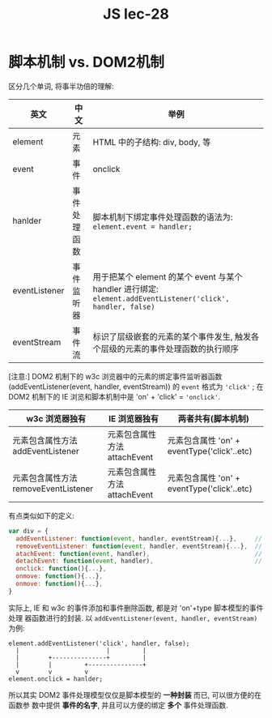 #+TITLE: JS lec-28


* 脚本机制 vs. DOM2机制

区分几个单词, 将事半功倍的理解:

| 英文          | 中文         | 举例                                                                                                         |
|---------------+--------------+--------------------------------------------------------------------------------------------------------------|
| element       | 元素         | HTML 中的子结构: div, body, 等                                                                               |
| event         | 事件         | onclick                                                                                                      |
| hanlder       | 事件处理函数 | 脚本机制下绑定事件处理函数的语法为: ~element.event = handler;~                                               |
| eventListener | 事件监听器   | 用于把某个 element 的某个 event 与某个 handler 进行绑定: ~element.addEventListener('click', handler, false)~ |
| eventStream   | 事件流       | 标识了层级嵌套的元素的某个事件发生, 触发各个层级的元素的事件处理函数的执行顺序                               |

[注意:] DOM2 机制下的 w3c 浏览器中的元素的绑定事件监听器函数
(addEventListener(event, handler, eventStream)) 的 ~event~ 格式为 ~'click'~ ; 在
DOM2 机制下的 IE 浏览和脚本机制中是 'on' + 'click' = ~'onclick'~.


| w3c 浏览器独有                       | IE 浏览器独有                | 两者共有(脚本机制)                          |
|--------------------------------------+------------------------------+---------------------------------------------|
| 元素包含属性方法 addEventListener    | 元素包含属性方法 attachEvent | 元素包含属性 'on' + eventType('click'..etc) |
| 元素包含属性方法 removeEventListener | 元素包含属性方法 attachEvent | 元素包含属性 'on' + eventType('click'..etc) |

有点类似如下的定义:

#+NAME: 假想的元素定义
#+BEGIN_SRC javascript :tangle yes :noweb yes :exports code :results output drawer
  var div = {
    addEventListener: function(event, handler, eventStream){...},     // w3c browser
    removeEventListener: function(event, handler, eventStream){...},  // w3c browser
    atachEvent: function(event, handler),                             // IE browser
    detachEvent: function(event, handler),                            // IE browser
    onclick: function(){...},
    onmove: function(){...},
    onmove: function(){...},
  }
#+END_SRC

实际上, IE 和 w3c 的事件添加和事件删除函数, 都是对 'on'+type 脚本模型的事件处理
器函数进行的封装. 以 ~addEventListener(event, handler, eventStream)~ 为例:

#+BEGIN_EXAMPLE
   element.addEventListener('click', handler, false);
     |                        |         |
     |        +---------------+         |
     |        |         +---------------+
     v        v         v
   element.onclick = hanlder;
#+END_EXAMPLE

所以其实 DOM2 事件处理模型仅仅是脚本模型的 *一种封装* 而已, 可以很方便的在函数参
数中提供 *事件的名字*, 并且可以方便的绑定 *多个* 事件处理函数.
